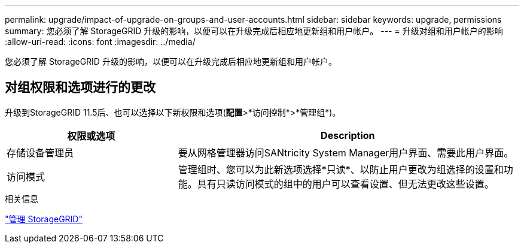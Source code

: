 ---
permalink: upgrade/impact-of-upgrade-on-groups-and-user-accounts.html 
sidebar: sidebar 
keywords: upgrade, permissions 
summary: 您必须了解 StorageGRID 升级的影响，以便可以在升级完成后相应地更新组和用户帐户。 
---
= 升级对组和用户帐户的影响
:allow-uri-read: 
:icons: font
:imagesdir: ../media/


[role="lead"]
您必须了解 StorageGRID 升级的影响，以便可以在升级完成后相应地更新组和用户帐户。



== 对组权限和选项进行的更改

升级到StorageGRID 11.5后、也可以选择以下新权限和选项(*配置*>*访问控制*>*管理组*)。

[cols="1a,2a"]
|===
| 权限或选项 | Description 


 a| 
存储设备管理员
 a| 
要从网格管理器访问SANtricity System Manager用户界面、需要此用户界面。



 a| 
访问模式
 a| 
管理组时、您可以为此新选项选择*只读*、以防止用户更改为组选择的设置和功能。具有只读访问模式的组中的用户可以查看设置、但无法更改这些设置。

|===
.相关信息
link:../admin/index.html["管理 StorageGRID"]
